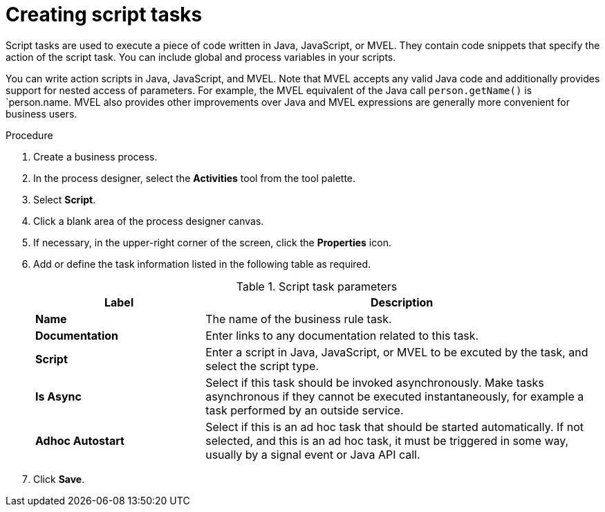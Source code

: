 [id='create-script-task-proc']

= Creating script tasks
Script tasks are used to execute a piece of code written in Java, JavaScript, or MVEL. They contain code snippets that specify the action of the script task. You can include global and process variables in your  scripts.

You can write action scripts in Java, JavaScript, and MVEL. Note that MVEL accepts any valid Java code and additionally provides support for nested access of parameters. For example, the MVEL equivalent of the Java call `person.getName()` is `person.name. MVEL also provides other improvements over Java and MVEL expressions are generally more convenient for business users.


.Procedure
. Create a business process.
. In the process designer, select the *Activities* tool from the tool palette.
. Select *Script*.
. Click a blank area of the process designer canvas.
. If necessary, in the upper-right corner of the screen, click the *Properties* icon.
. Add or define the task information listed in the following table as required.
+
.Script task parameters
[cols="30%,70%", options="header"]
|===
|Label
|Description

| *Name*
| The name of the business rule task.

| *Documentation*
| Enter links to any documentation related to this task.

| *Script*
| Enter a script in Java, JavaScript, or MVEL to be excuted by the task, and select the script type.


| *Is Async*
|  Select if this task should be invoked asynchronously. Make tasks asynchronous if they cannot be executed instantaneously, for example a task performed by an outside service.

| *Adhoc Autostart*
| Select if this is an ad hoc task that should be started automatically. If not selected, and this is an ad hoc task, it must be triggered in some way, usually by a signal event or Java API call.


|===


. Click *Save*.

